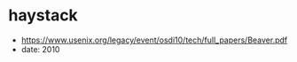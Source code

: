 * haystack
   - https://www.usenix.org/legacy/event/osdi10/tech/full_papers/Beaver.pdf
   - date: 2010


